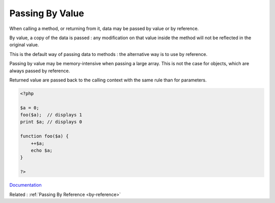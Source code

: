 .. _by-value:
.. meta::
	:description:
		Passing By Value: When calling a method, or returning from it, data may be passed by value or by reference.
	:twitter:card: summary_large_image
	:twitter:site: @exakat
	:twitter:title: Passing By Value
	:twitter:description: Passing By Value: When calling a method, or returning from it, data may be passed by value or by reference
	:twitter:creator: @exakat
	:og:title: Passing By Value
	:og:type: article
	:og:description: When calling a method, or returning from it, data may be passed by value or by reference
	:og:url: https://php-dictionary.readthedocs.io/en/latest/dictionary/by-value.ini.html
	:og:locale: en


Passing By Value
----------------

When calling a method, or returning from it, data may be passed by value or by reference. 

By value, a copy of the data is passed : any modification on that value inside the method will not be reflected in the original value. 

This is the default way of passing data to methods : the alternative way is to use by reference. 

Passing by value may be memory-intensive when passing a large array. This is not the case for objects, which are always passed by reference.

Returned value are passed back to the calling context with the same rule than for parameters.



.. code-block:: php
   
   <?php
   
   $a = 0;
   foo($a);  // displays 1
   print $a; // displays 0
   
   function foo($a) {
       ++$a;
       echo $a;
   }
   
   ?>


`Documentation <https://www.php.net/manual/en/functions.arguments.php>`__

Related : :ref:`Passing By Reference <by-reference>`
